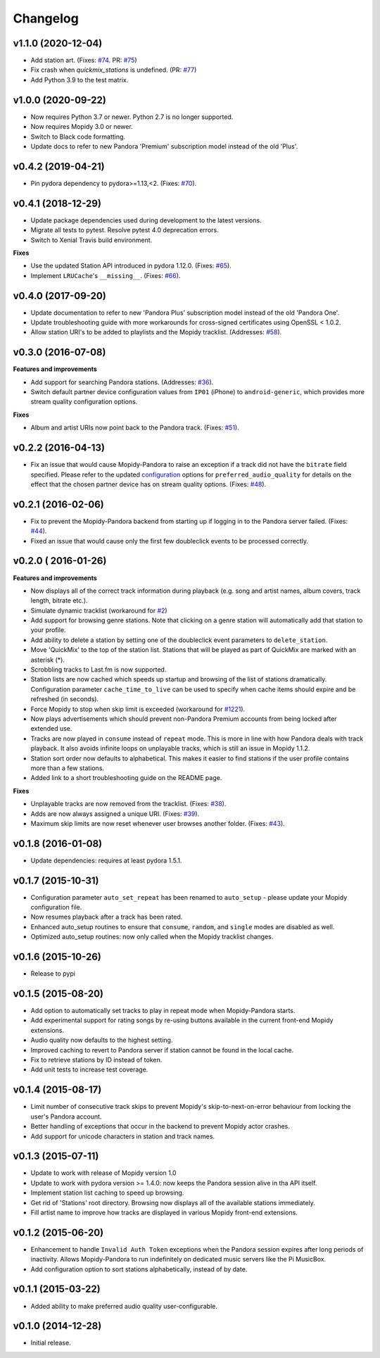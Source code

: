 Changelog
=========

v1.1.0 (2020-12-04)
-------------------

- Add station art. (Fixes: `#74
  <https://github.com/mopidy/mopidy-pandora/issues/74>`_. PR: `#75
  <https://github.com/mopidy/mopidy-pandora/pull/75>`_)
- Fix crash when `quickmix_stations` is undefined. (PR: `#77
  <https://github.com/mopidy/mopidy-pandora/pull/77>`_)
- Add Python 3.9 to the test matrix.

v1.0.0 (2020-09-22)
-------------------

- Now requires Python 3.7 or newer. Python 2.7 is no longer supported.
- Now requires Mopidy 3.0 or newer.
- Switch to Black code formatting.
- Update docs to refer to new Pandora 'Premium' subscription model instead of the old 'Plus'.

v0.4.2 (2019-04-21)
-------------------

- Pin pydora dependency to pydora>=1.13,<2. (Fixes: `#70 <https://github.com/mopidy/mopidy-pandora/issues/70>`_).


v0.4.1 (2018-12-29)
-------------------

- Update package dependencies used during development to the latest versions.
- Migrate all tests to pytest. Resolve pytest 4.0 deprecation errors.
- Switch to Xenial Travis build environment.

**Fixes**

- Use the updated Station API introduced in pydora 1.12.0. (Fixes: `#65 <https://github.com/mopidy/mopidy-pandora/issues/65>`_).
- Implement ``LRUCache``'s ``__missing__``. (Fixes: `#66 <https://github.com/mopidy/mopidy-pandora/issues/66>`_).

v0.4.0 (2017-09-20)
-------------------

- Update documentation to refer to new 'Pandora Plus' subscription model instead of the old 'Pandora One'.
- Update troubleshooting guide with more workarounds for cross-signed certificates using OpenSSL < 1.0.2.
- Allow station URI's to be added to playlists and the Mopidy tracklist. (Addresses: `#58 <https://github.com/mopidy/mopidy-pandora/issues/58>`_).

v0.3.0 (2016-07-08)
-------------------

**Features and improvements**

- Add support for searching Pandora stations. (Addresses: `#36 <https://github.com/mopidy/mopidy-pandora/issues/36>`_).
- Switch default partner device configuration values from ``IP01`` (iPhone) to ``android-generic``, which provides more
  stream quality configuration options.

**Fixes**

- Album and artist URIs now point back to the Pandora track. (Fixes: `#51 <https://github.com/mopidy/mopidy-pandora/issues/51>`_).


v0.2.2 (2016-04-13)
-------------------

- Fix an issue that would cause Mopidy-Pandora to raise an exception if a track did not have the ``bitrate`` field specified.
  Please refer to the updated `configuration <https://github.com/mopidy/mopidy-pandora#configuration>`_ options for
  ``preferred_audio_quality`` for details on the effect that the chosen partner device has on stream quality options.
  (Fixes: `#48 <https://github.com/mopidy/mopidy-pandora/issues/48>`_).

v0.2.1 (2016-02-06)
-------------------

- Fix to prevent the Mopidy-Pandora backend from starting up if logging in to the Pandora server failed.
  (Fixes: `#44 <https://github.com/mopidy/mopidy-pandora/issues/44>`_).
- Fixed an issue that would cause only the first few doubleclick events to be processed correctly.

v0.2.0 ( 2016-01-26)
--------------------

**Features and improvements**

- Now displays all of the correct track information during playback (e.g. song and artist names, album covers, track
  length, bitrate etc.).
- Simulate dynamic tracklist (workaround for `#2 <https://github.com/mopidy/mopidy-pandora/issues/2>`_)
- Add support for browsing genre stations. Note that clicking on a genre station will automatically add that station to
  your profile.
- Add ability to delete a station by setting one of the doubleclick event parameters to ``delete_station``.
- Move 'QuickMix' to the top of the station list. Stations that will be played as part of QuickMix are marked with an
  asterisk (*).
- Scrobbling tracks to Last.fm is now supported.
- Station lists are now cached which speeds up startup and browsing of the list of stations dramatically. Configuration
  parameter ``cache_time_to_live`` can be used to specify when cache items should expire and be refreshed (in seconds).
- Force Mopidy to stop when skip limit is exceeded (workaround for `#1221 <https://github.com/mopidy/mopidy/issues/1221>`_).
- Now plays advertisements which should prevent non-Pandora Premium accounts from being locked after extended use.
- Tracks are now played in ``consume`` instead of ``repeat`` mode. This is more in line with how Pandora deals with
  track playback. It also avoids infinite loops on unplayable tracks, which is still an issue in Mopidy 1.1.2.
- Station sort order now defaults to alphabetical. This makes it easier to find stations if the user profile contains
  more than a few stations.
- Added link to a short troubleshooting guide on the README page.

**Fixes**

- Unplayable tracks are now removed from the tracklist. (Fixes: `#38 <https://github.com/mopidy/mopidy-pandora/issues/38>`_).
- Adds are now always assigned a unique URI. (Fixes: `#39 <https://github.com/mopidy/mopidy-pandora/issues/39>`_).
- Maximum skip limits are now reset whenever user browses another folder. (Fixes: `#43 <https://github.com/mopidy/mopidy-pandora/issues/43>`_).

v0.1.8 (2016-01-08)
-------------------

- Update dependencies: requires at least pydora 1.5.1.

v0.1.7 (2015-10-31)
-------------------

- Configuration parameter ``auto_set_repeat`` has been renamed to ``auto_setup`` - please update your Mopidy
  configuration file.
- Now resumes playback after a track has been rated.
- Enhanced auto_setup routines to ensure that ``consume``, ``random``, and ``single`` modes are disabled as well.
- Optimized auto_setup routines: now only called when the Mopidy tracklist changes.

v0.1.6 (2015-10-26)
-------------------

- Release to pypi

v0.1.5 (2015-08-20)
-------------------

- Add option to automatically set tracks to play in repeat mode when Mopidy-Pandora starts.
- Add experimental support for rating songs by re-using buttons available in the current front-end Mopidy extensions.
- Audio quality now defaults to the highest setting.
- Improved caching to revert to Pandora server if station cannot be found in the local cache.
- Fix to retrieve stations by ID instead of token.
- Add unit tests to increase test coverage.

v0.1.4 (2015-08-17)
-------------------

- Limit number of consecutive track skips to prevent Mopidy's skip-to-next-on-error behaviour from locking the user's
  Pandora account.
- Better handling of exceptions that occur in the backend to prevent Mopidy actor crashes.
- Add support for unicode characters in station and track names.

v0.1.3 (2015-07-11)
-------------------

- Update to work with release of Mopidy version 1.0
- Update to work with pydora version >= 1.4.0: now keeps the Pandora session alive in tha API itself.
- Implement station list caching to speed up browsing.
- Get rid of 'Stations' root directory. Browsing now displays all of the available stations immediately.
- Fill artist name to improve how tracks are displayed in various Mopidy front-end extensions.

v0.1.2 (2015-06-20)
-------------------

- Enhancement to handle ``Invalid Auth Token`` exceptions when the Pandora session expires after long periods of
  inactivity. Allows Mopidy-Pandora to run indefinitely on dedicated music servers like the Pi MusicBox.
- Add configuration option to sort stations alphabetically, instead of by date.

v0.1.1 (2015-03-22)
-------------------

- Added ability to make preferred audio quality user-configurable.

v0.1.0 (2014-12-28)
-------------------

- Initial release.
